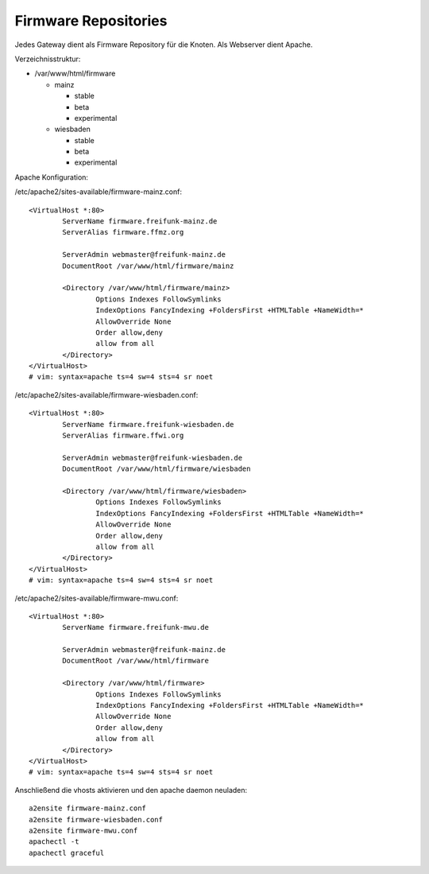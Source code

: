 .. _firmware_repo:

Firmware Repositories
=====================

Jedes Gateway dient als Firmware Repository für die Knoten.
Als Webserver dient Apache.

Verzeichnisstruktur:

* /var/www/html/firmware

  * mainz

    * stable
    * beta
    * experimental

  * wiesbaden

    * stable
    * beta
    * experimental

Apache Konfiguration:

/etc/apache2/sites-available/firmware-mainz.conf::

    <VirtualHost *:80>
            ServerName firmware.freifunk-mainz.de
            ServerAlias firmware.ffmz.org

            ServerAdmin webmaster@freifunk-mainz.de
            DocumentRoot /var/www/html/firmware/mainz

            <Directory /var/www/html/firmware/mainz>
                    Options Indexes FollowSymlinks
                    IndexOptions FancyIndexing +FoldersFirst +HTMLTable +NameWidth=*
                    AllowOverride None
                    Order allow,deny
                    allow from all
            </Directory>
    </VirtualHost>
    # vim: syntax=apache ts=4 sw=4 sts=4 sr noet

/etc/apache2/sites-available/firmware-wiesbaden.conf::

    <VirtualHost *:80>
            ServerName firmware.freifunk-wiesbaden.de
            ServerAlias firmware.ffwi.org

            ServerAdmin webmaster@freifunk-wiesbaden.de
            DocumentRoot /var/www/html/firmware/wiesbaden

            <Directory /var/www/html/firmware/wiesbaden>
                    Options Indexes FollowSymlinks
                    IndexOptions FancyIndexing +FoldersFirst +HTMLTable +NameWidth=*
                    AllowOverride None
                    Order allow,deny
                    allow from all
            </Directory>
    </VirtualHost>
    # vim: syntax=apache ts=4 sw=4 sts=4 sr noet

/etc/apache2/sites-available/firmware-mwu.conf::

    <VirtualHost *:80>
            ServerName firmware.freifunk-mwu.de

            ServerAdmin webmaster@freifunk-mainz.de
            DocumentRoot /var/www/html/firmware

            <Directory /var/www/html/firmware>
                    Options Indexes FollowSymlinks
                    IndexOptions FancyIndexing +FoldersFirst +HTMLTable +NameWidth=*
                    AllowOverride None
                    Order allow,deny
                    allow from all
            </Directory>
    </VirtualHost>
    # vim: syntax=apache ts=4 sw=4 sts=4 sr noet

Anschließend die vhosts aktivieren und den apache daemon neuladen::

    a2ensite firmware-mainz.conf
    a2ensite firmware-wiesbaden.conf
    a2ensite firmware-mwu.conf
    apachectl -t
    apachectl graceful


